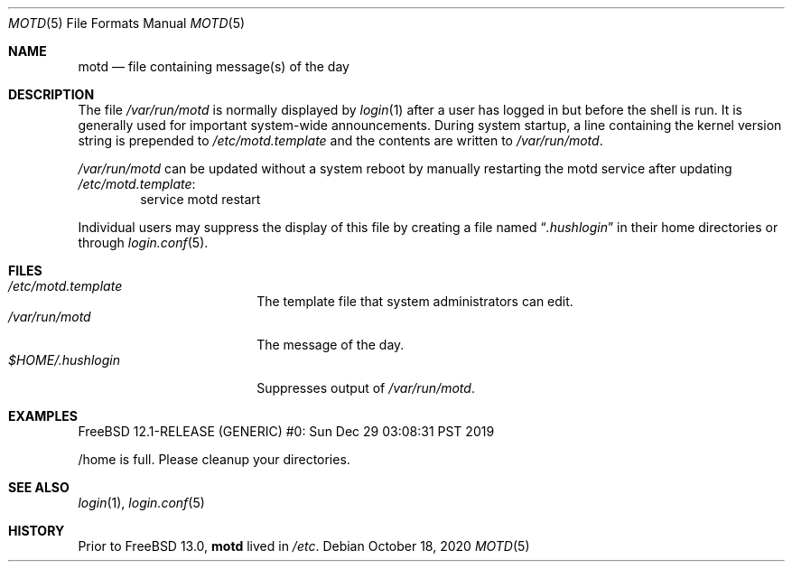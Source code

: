 .\"	$NetBSD: motd.5,v 1.2 1994/12/28 18:58:53 glass Exp $
.\"
.\" This file is in the public domain.
.\"
.Dd October 18, 2020
.Dt MOTD 5
.Os
.Sh NAME
.Nm motd
.Nd file containing message(s) of the day
.Sh DESCRIPTION
The file
.Pa /var/run/motd
is normally displayed by
.Xr login 1
after a user has logged in but before the shell is run.
It is generally used for important system-wide announcements.
During system startup, a line containing the kernel version string is
prepended to
.Pa /etc/motd.template
and the contents are written to
.Pa /var/run/motd .
.Pp
.Pa /var/run/motd
can be updated without a system reboot by manually restarting the
motd service after updating
.Pa /etc/motd.template :
.Bd -literal -offset -ident -compact
service motd restart
.Ed
.Pp
Individual users may suppress the display of this file by
creating a file named
.Dq Pa .hushlogin
in their home directories or through
.Xr login.conf 5 .
.Sh FILES
.Bl -tag -width $HOME/.hushlogin -compact
.It Pa /etc/motd.template
The template file that system administrators can edit.
.It Pa /var/run/motd
The message of the day.
.It Pa $HOME/.hushlogin
Suppresses output of
.Pa /var/run/motd .
.El
.Sh EXAMPLES
.Bd -literal
FreeBSD 12.1-RELEASE (GENERIC) #0: Sun Dec 29 03:08:31 PST 2019

/home is full.  Please cleanup your directories.
.Ed
.Sh SEE ALSO
.Xr login 1 ,
.Xr login.conf 5
.Sh HISTORY
Prior to
.Fx 13.0 ,
.Nm
lived in
.Pa /etc .

